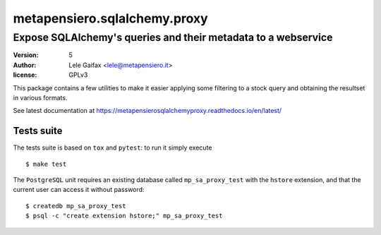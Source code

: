 .. -*- coding: utf-8 -*-
.. :Project:   metapensiero.sqlalchemy.proxy
.. :Created:   gio 30 apr 2009 10:01:20 CEST
.. :Author:    Lele Gaifax <lele@metapensiero.it>
.. :License:   GNU General Public License version 3 or later
.. :Copyright: © 2009, 2010, 2012, 2013, 2014, 2016, 2017, 2018, 2020 Lele Gaifax
..

===============================
 metapensiero.sqlalchemy.proxy
===============================

Expose SQLAlchemy's queries and their metadata to a webservice
==============================================================

:version: 5
:author: Lele Gaifax <lele@metapensiero.it>
:license: GPLv3

This package contains a few utilities to make it easier applying some filtering to a stock
query and obtaining the resultset in various formats.

See latest documentation at https://metapensierosqlalchemyproxy.readthedocs.io/en/latest/

Tests suite
-----------

The tests suite is based on ``tox`` and ``pytest``: to run it simply execute

::

   $ make test

The ``PostgreSQL`` unit requires an existing database called ``mp_sa_proxy_test`` with the
``hstore`` extension, and that the current user can access it without password::

   $ createdb mp_sa_proxy_test
   $ psql -c "create extension hstore;" mp_sa_proxy_test
